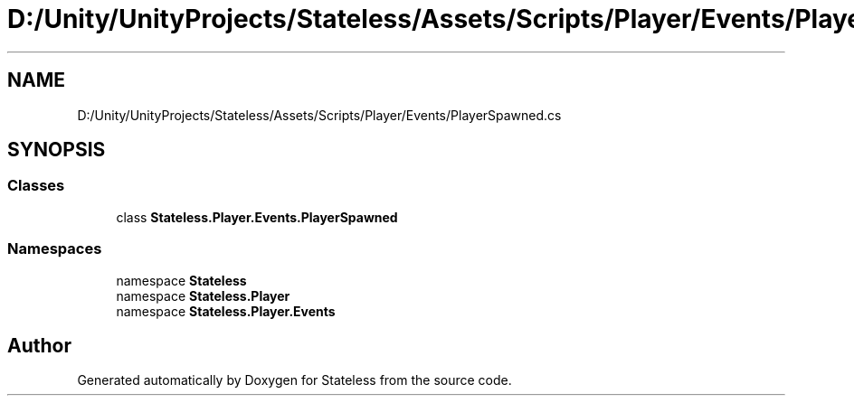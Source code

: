 .TH "D:/Unity/UnityProjects/Stateless/Assets/Scripts/Player/Events/PlayerSpawned.cs" 3 "Version 1.0.0" "Stateless" \" -*- nroff -*-
.ad l
.nh
.SH NAME
D:/Unity/UnityProjects/Stateless/Assets/Scripts/Player/Events/PlayerSpawned.cs
.SH SYNOPSIS
.br
.PP
.SS "Classes"

.in +1c
.ti -1c
.RI "class \fBStateless\&.Player\&.Events\&.PlayerSpawned\fP"
.br
.in -1c
.SS "Namespaces"

.in +1c
.ti -1c
.RI "namespace \fBStateless\fP"
.br
.ti -1c
.RI "namespace \fBStateless\&.Player\fP"
.br
.ti -1c
.RI "namespace \fBStateless\&.Player\&.Events\fP"
.br
.in -1c
.SH "Author"
.PP 
Generated automatically by Doxygen for Stateless from the source code\&.
